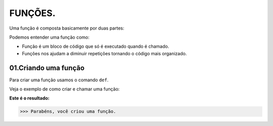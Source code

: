 FUNÇÕES.
********************

Uma função é composta basicamente por duas partes:

.. code-block:: python
   :linenos:
   
   def nome_da_função( ):
    
    bloco de código da função
    
Podemos entender uma função como: 

- Função é um bloco de código que só é executado quando é chamado.

- Funções nos ajudam a diminuir repetições tornando o código mais organizado.


01.Criando uma função
============

Para criar uma função usamos o comando ``def``.
    
Veja o exemplo de como criar e chamar uma função:

.. code-block:: python
   :linenos:
  
    #Criando uma função chamada parabens
    def parabens( ):
     
      #Estabelecendo o bloco de código que a função parabens irá executar
      print('Parabéns, você criou uma função.')
       

.. code-block:: python
   :linenos:
   
   #Chamando a função parabéns
   parabens()
 

**Este é o resultado:**

.. code-block:: python

   >>> Parabéns, você criou uma função.



